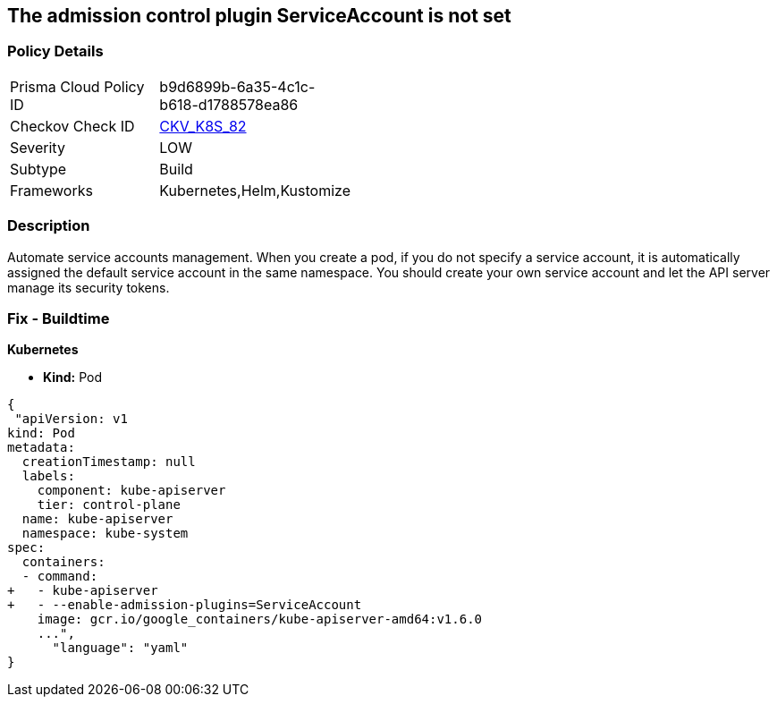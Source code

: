== The admission control plugin ServiceAccount is not set
// Admission control plugin ServiceAccount not set

=== Policy Details 

[width=45%]
[cols="1,1"]
|=== 
|Prisma Cloud Policy ID 
| b9d6899b-6a35-4c1c-b618-d1788578ea86

|Checkov Check ID 
| https://github.com/bridgecrewio/checkov/tree/master/checkov/kubernetes/checks/resource/k8s/ApiServerServiceAccountPlugin.py[CKV_K8S_82]

|Severity
|LOW

|Subtype
|Build

|Frameworks
|Kubernetes,Helm,Kustomize

|=== 



=== Description 


Automate service accounts management.
When you create a pod, if you do not specify a service account, it is automatically assigned the default service account in the same namespace.
You should create your own service account and let the API server manage its security tokens.

=== Fix - Buildtime


*Kubernetes* 


* *Kind:* Pod


[source,yaml]
----
{
 "apiVersion: v1
kind: Pod
metadata:
  creationTimestamp: null
  labels:
    component: kube-apiserver
    tier: control-plane
  name: kube-apiserver
  namespace: kube-system
spec:
  containers:
  - command:
+   - kube-apiserver
+   - --enable-admission-plugins=ServiceAccount
    image: gcr.io/google_containers/kube-apiserver-amd64:v1.6.0
    ...",
      "language": "yaml"
}
----

